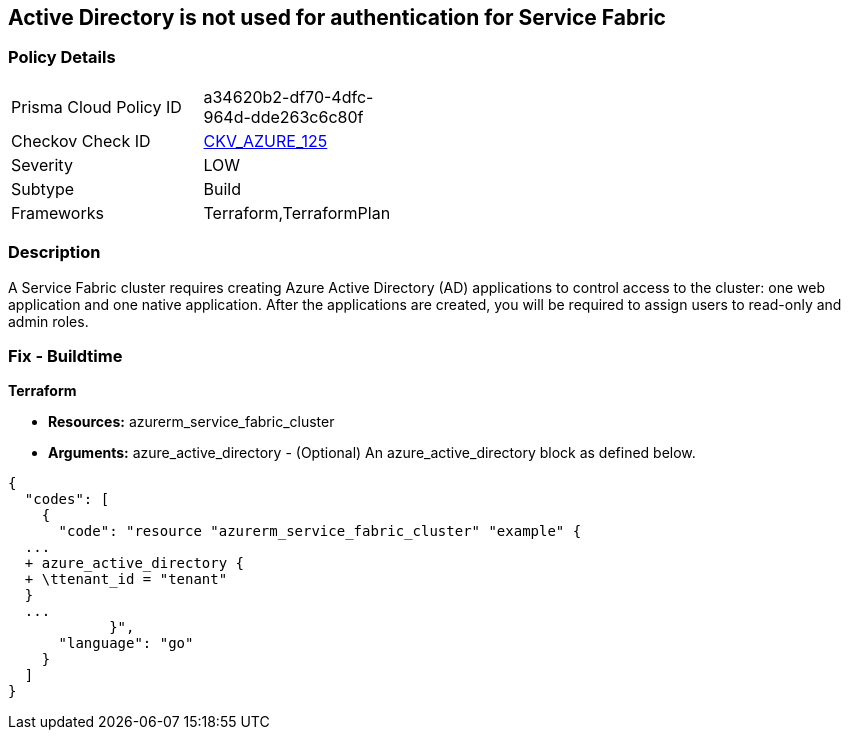 == Active Directory is not used for authentication for Service Fabric


=== Policy Details 

[width=45%]
[cols="1,1"]
|=== 
|Prisma Cloud Policy ID 
| a34620b2-df70-4dfc-964d-dde263c6c80f

|Checkov Check ID 
| https://github.com/bridgecrewio/checkov/tree/master/checkov/terraform/checks/resource/azure/AzureServiceFabricClusterProtectionLevel.py[CKV_AZURE_125]

|Severity
|LOW

|Subtype
|Build

|Frameworks
|Terraform,TerraformPlan

|=== 



=== Description 


A Service Fabric cluster requires creating Azure Active Directory (AD) applications to control access to the cluster: one web application and one native application.
After the applications are created, you will be required to assign users to read-only and admin roles.

=== Fix - Buildtime


*Terraform* 


* *Resources:* azurerm_service_fabric_cluster
* *Arguments:* azure_active_directory - (Optional) An azure_active_directory block as defined below.


[source,go]
----
{
  "codes": [
    {
      "code": "resource "azurerm_service_fabric_cluster" "example" {
  ...
  + azure_active_directory {
  + \ttenant_id = "tenant"
  }
  ...
            }",
      "language": "go"
    }
  ]
}
----
